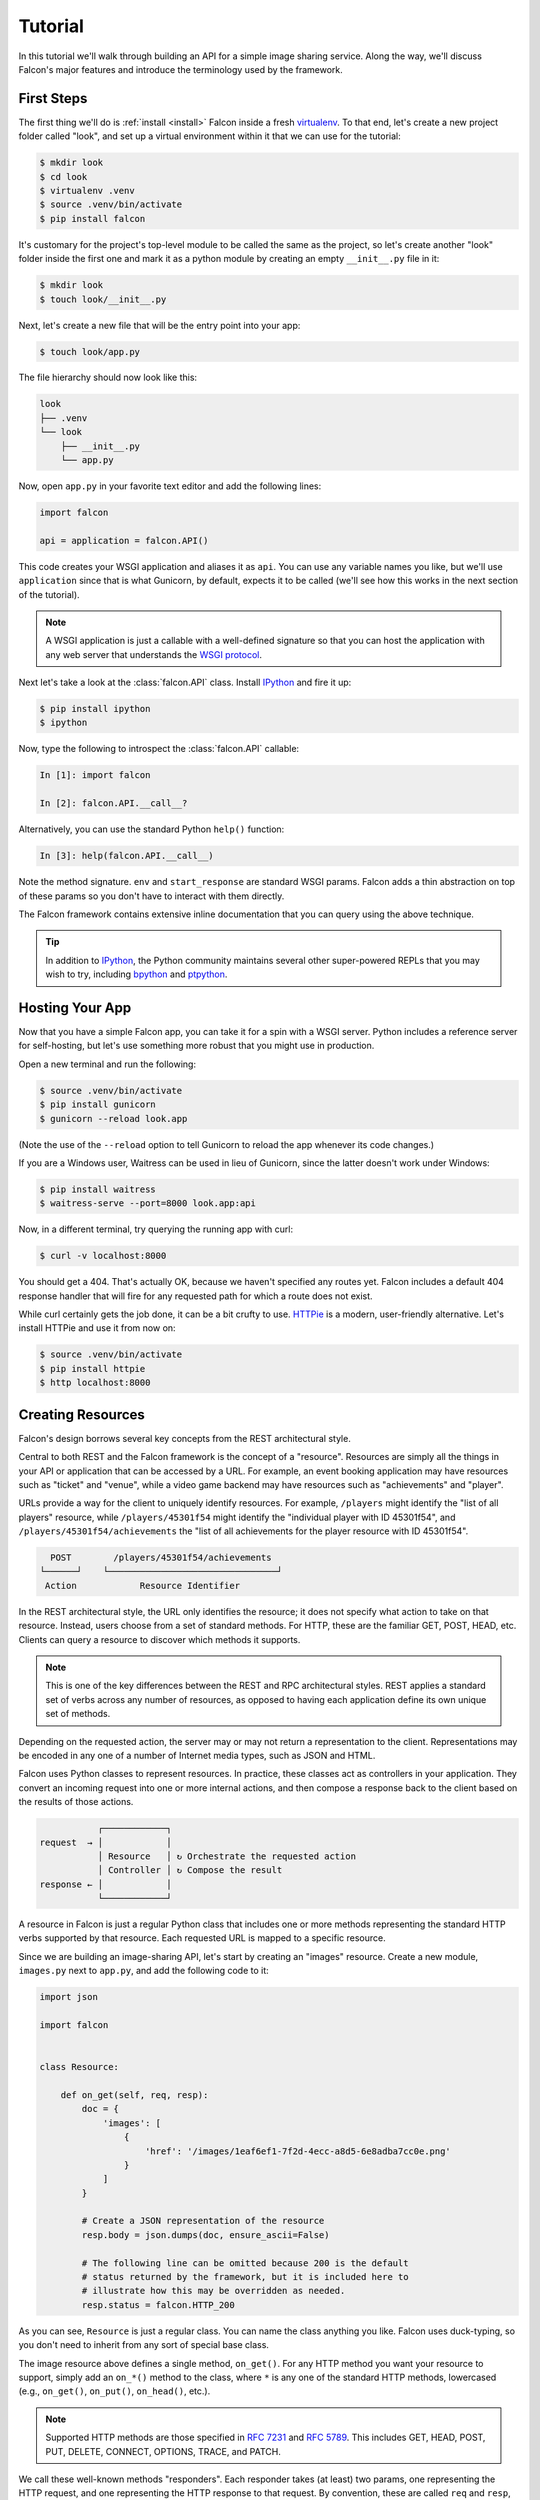 .. _tutorial:

Tutorial
========

In this tutorial we'll walk through building an API for a simple image sharing
service. Along the way, we'll discuss Falcon's major features and introduce
the terminology used by the framework.

First Steps
-----------

The first thing we'll do is :ref:`install <install>` Falcon
inside a fresh
`virtualenv <http://docs.python-guide.org/en/latest/dev/virtualenvs/>`_.
To that end, let's create a new project folder called "look", and set
up a virtual environment within it that we can use for the tutorial:

.. code:: bash

    $ mkdir look
    $ cd look
    $ virtualenv .venv
    $ source .venv/bin/activate
    $ pip install falcon

It's customary for the project's top-level module to be called the same as the
project, so let's create another "look" folder inside the first one and mark
it as a python module by creating an empty ``__init__.py`` file in it:

.. code:: bash

    $ mkdir look
    $ touch look/__init__.py

Next, let's create a new file that will be the entry point into your app:

.. code:: bash

    $ touch look/app.py

The file hierarchy should now look like this:

.. code:: bash

    look
    ├── .venv
    └── look
        ├── __init__.py
        └── app.py

Now, open ``app.py`` in your favorite text editor and add the following lines:

.. code:: python

    import falcon

    api = application = falcon.API()

This code creates your WSGI application and aliases it as ``api``. You can use any
variable names you like, but we'll use ``application`` since that is what
Gunicorn, by default, expects it to be called (we'll see how this works
in the next section of the tutorial).

.. note::
    A WSGI application is just a callable with a well-defined signature so that
    you can host the application with any web server that understands the `WSGI
    protocol <http://legacy.python.org/dev/peps/pep-3333/>`_.

Next let's take a look at the :class:`falcon.API` class. Install
`IPython <http://ipython.org/>`_ and fire it up:

.. code:: bash

    $ pip install ipython
    $ ipython

Now, type the following to introspect the :class:`falcon.API` callable:

.. code:: bash

    In [1]: import falcon

    In [2]: falcon.API.__call__?

Alternatively, you can use the standard Python ``help()`` function:

.. code:: bash

    In [3]: help(falcon.API.__call__)

Note the method signature. ``env`` and ``start_response`` are standard
WSGI params. Falcon adds a thin abstraction on top of these params
so you don't have to interact with them directly.

The Falcon framework contains extensive inline documentation that you
can query using the above technique.

.. tip::

    In addition to `IPython <http://ipython.org/>`_, the Python
    community maintains several other super-powered REPLs
    that you may wish to try, including
    `bpython <http://bpython-interpreter.org/>`_
    and
    `ptpython <https://github.com/jonathanslenders/ptpython>`_.

Hosting Your App
----------------

Now that you have a simple Falcon app, you can take it for a spin with
a WSGI server. Python includes a reference server for self-hosting, but
let's use something more robust that you might use in production.

Open a new terminal and run the following:

.. code:: bash

    $ source .venv/bin/activate
    $ pip install gunicorn
    $ gunicorn --reload look.app

(Note the use of the ``--reload`` option to tell Gunicorn to reload the
app whenever its code changes.)

If you are a Windows user, Waitress can be used in lieu of Gunicorn,
since the latter doesn't work under Windows:

.. code:: bash

    $ pip install waitress
    $ waitress-serve --port=8000 look.app:api

Now, in a different terminal, try querying the running app with curl:

.. code:: bash

    $ curl -v localhost:8000

You should get a 404. That's actually OK, because we haven't specified
any routes yet. Falcon includes a default 404 response handler that
will fire for any requested path for which a route does not exist.

While curl certainly gets the job done, it can be a bit crufty to use.
`HTTPie <https://github.com/jkbr/httpie>`_ is a modern,
user-friendly alternative. Let's install HTTPie and use it from now on:

.. code:: bash

    $ source .venv/bin/activate
    $ pip install httpie
    $ http localhost:8000


.. _tutorial_resources:

Creating Resources
------------------

Falcon's design borrows several key concepts from the REST architectural
style.

Central to both REST and the Falcon framework is the concept of a
"resource". Resources are simply all the things in your API or
application that can be accessed by a URL. For example, an event booking
application may have resources such as "ticket" and "venue", while a
video game backend may have resources such as "achievements" and
"player".

URLs provide a way for the client to uniquely identify resources. For
example, ``/players`` might identify the "list of all players" resource,
while ``/players/45301f54`` might identify the "individual player with
ID 45301f54", and ``/players/45301f54/achievements`` the
"list of all achievements for the player resource with ID 45301f54".

.. code::

      POST        /players/45301f54/achievements
    └──────┘    └────────────────────────────────┘
     Action            Resource Identifier

In the REST architectural style, the URL only
identifies the resource; it does not specify what action to take on
that resource. Instead, users choose from a set of standard methods.
For HTTP, these are the familiar GET, POST, HEAD, etc. Clients can
query a resource to discover which methods it supports.

.. note::

    This is one of the key differences between the REST and RPC
    architectural styles. REST applies a standard set of
    verbs across any number of resources, as opposed to
    having each application define its own unique set of methods.

Depending on the requested action, the server may or may not return a
representation to the client. Representations may be encoded in
any one of a number of Internet media types, such as JSON and HTML.

Falcon uses Python classes to represent resources. In practice, these
classes act as controllers in your application. They convert an
incoming request into one or more internal actions, and then compose a
response back to the client based on the results of those actions.

.. code::

               ┌────────────┐
    request  → │            │
               │ Resource   │ ↻ Orchestrate the requested action
               │ Controller │ ↻ Compose the result
    response ← │            │
               └────────────┘

A resource in Falcon is just a regular Python class that includes
one or more methods representing the standard HTTP verbs supported by
that resource. Each requested URL is mapped to a specific resource.

Since we are building an image-sharing API, let's start by creating an
"images" resource. Create a new module, ``images.py`` next to ``app.py``,
and add the following code to it:

.. code:: python

    import json

    import falcon


    class Resource:

        def on_get(self, req, resp):
            doc = {
                'images': [
                    {
                        'href': '/images/1eaf6ef1-7f2d-4ecc-a8d5-6e8adba7cc0e.png'
                    }
                ]
            }

            # Create a JSON representation of the resource
            resp.body = json.dumps(doc, ensure_ascii=False)

            # The following line can be omitted because 200 is the default
            # status returned by the framework, but it is included here to
            # illustrate how this may be overridden as needed.
            resp.status = falcon.HTTP_200

As you can see, ``Resource`` is just a regular class. You can name the
class anything you like. Falcon uses duck-typing, so you don't need to
inherit from any sort of special base class.

The image resource above defines a single method, ``on_get()``. For any
HTTP method you want your resource to support, simply add an ``on_*()``
method to the class, where ``*`` is any one of the standard
HTTP methods, lowercased (e.g., ``on_get()``, ``on_put()``,
``on_head()``, etc.).

.. note::
    Supported HTTP methods are those specified in
    `RFC 7231 <https://tools.ietf.org/html/rfc7231>`_ and
    `RFC 5789 <https://tools.ietf.org/html/rfc5789>`_. This includes
    GET, HEAD, POST, PUT, DELETE, CONNECT, OPTIONS, TRACE, and PATCH.

We call these well-known methods "responders". Each responder takes (at
least) two params, one representing the HTTP request, and one representing
the HTTP response to that request. By convention, these are called
``req`` and ``resp``, respectively. Route templates and hooks can inject extra
params, as we shall see later on.

Right now, the image resource responds to GET requests with a simple
``200 OK`` and a JSON body. Falcon's Internet media type defaults to
``application/json`` but you can set it to whatever you like.
Noteworthy JSON alternatives include
`YAML <http://yaml.org/>`_ and `MessagePack <http://msgpack.org/>`_.

Next let's wire up this resource and see it in action. Go back to
``app.py`` and modify it so that it looks something like this:

.. code:: python

    import falcon

    from .images import Resource


    api = application = falcon.API()

    images = Resource()
    api.add_route('/images', images)

Now, when a request comes in for ``/images``, Falcon will call the
responder on the images resource that corresponds to the requested
HTTP method.

Let's try it. Restart Gunicorn (unless you're using ``--reload``), and
send a GET request to the resource:

.. code:: bash

    $ http localhost:8000/images

You should receive a ``200 OK`` response, including a JSON-encoded
representation of the "images" resource.

.. note::

    ``add_route()`` expects an instance of the
    resource class, not the class itself. The same instance is used for
    all requests. This strategy improves performance and reduces memory
    usage, but this also means that if you host your application with a
    threaded web server, resources and their dependencies must be
    thread-safe.

So far we have only implemented a responder for GET. Let's see what
happens when a different method is requested:

.. code:: bash

    $ http PUT localhost:8000/images

This time you should get back ``405 Method Not Allowed``,
since the resource does not support the ``PUT`` method. Note the
value of the Allow header:

.. code:: bash

    allow: GET, OPTIONS

This is generated automatically by Falcon based on the set of
methods implemented by the target resource. If a resource does not
include its own OPTIONS responder, the framework provides a
default implementation. Therefore, OPTIONS is always included in the
list of allowable methods.

.. note::

    If you have a lot of experience with other Python web frameworks,
    you may be used to using decorators to set up your routes. Falcon's
    particular approach provides the following benefits:

    * The URL structure of the application is centralized. This makes
      it easier to reason about and maintain the API over time.
    * The use of resource classes maps somewhat naturally to the REST
      architectural style, in which a URL is used to identify a resource
      only, not the action to perform on that resource.
    * Resource class methods provide a uniform interface that does not
      have to be reinvented (and maintained) from class to class and
      application to application.

Next, just for fun, let's modify our resource to use
`MessagePack <http://msgpack.org/>`_ instead of JSON. Start by
installing the relevant package:

.. code:: bash

    $ pip install msgpack-python

Then, update the responder to use the new media type:

.. code:: python

    import falcon

    import msgpack


    class Resource:

        def on_get(self, req, resp):
            doc = {
                'images': [
                    {
                        'href': '/images/1eaf6ef1-7f2d-4ecc-a8d5-6e8adba7cc0e.png'
                    }
                ]
            }

            resp.data = msgpack.packb(doc, use_bin_type=True)
            resp.content_type = falcon.MEDIA_MSGPACK
            resp.status = falcon.HTTP_200

Note the use of ``resp.data`` in lieu of ``resp.body``. If you assign a
bytestring to the latter, Falcon will figure it out, but you can
realize a small performance gain by assigning directly to ``resp.data``.

Also note the use of ``falcon.MEDIA_MSGPACK``. The ``falcon`` module
provides a number of constants for common media types, including
``falcon.MEDIA_JSON``, ``falcon.MEDIA_MSGPACK``, ``falcon.MEDIA_YAML``,
``falcon.MEDIA_XML``, ``falcon.MEDIA_HTML``, ``falcon.MEDIA_JS``,
``falcon.MEDIA_TEXT``, ``falcon.MEDIA_JPEG``, ``falcon.MEDIA_PNG``,
and ``falcon.MEDIA_GIF``.

Restart Gunicorn (unless you're using ``--reload``), and then try
sending a GET request to the revised resource:

.. code:: bash

    $ http localhost:8000/images

.. _testing_tutorial:

Testing your application
------------------------

Fully exercising your code is critical to creating a robust application.
Let's take a moment to write a test for what's been implemented so
far.

First, create a ``tests`` directory with ``__init__.py`` and a test
module (``test_app.py``) inside it. The project's structure should
now look like this:

.. code:: bash

    look
    ├── .venv
    ├── look
    │   ├── __init__.py
    │   ├── app.py
    │   └── images.py
    └── tests
        ├── __init__.py
        └── test_app.py

Falcon supports :ref:`testing <testing>` its :class:`~.API` object by
simulating HTTP requests.

Tests can either be written using Python's standard :mod:`unittest`
module, or with any of a number of third-party testing
frameworks, such as `pytest <http://docs.pytest.org/en/latest/>`_. For
this tutorial we'll use `pytest <http://docs.pytest.org/en/latest/>`_
since it allows for more pythonic test code as compared to the
JUnit-inspired :mod:`unittest` module.

Let's start by installing the
`pytest <http://docs.pytest.org/en/latest/>`_ package:

.. code:: bash

    $ pip install pytest

Next, edit ``test_app.py`` to look like this:

.. code:: python

    import falcon
    from falcon import testing
    import msgpack
    import pytest

    from look.app import api


    @pytest.fixture
    def client():
        return testing.TestClient(api)


    # pytest will inject the object returned by the "client" function
    # as an additional parameter.
    def test_list_images(client):
        doc = {
            'images': [
                {
                    'href': '/images/1eaf6ef1-7f2d-4ecc-a8d5-6e8adba7cc0e.png'
                }
            ]
        }

        response = client.simulate_get('/images')
        result_doc = msgpack.unpackb(response.content, raw=False)

        assert result_doc == doc
        assert response.status == falcon.HTTP_OK

From the main project directory, exercise your new test by running
pytest against the ``tests`` directory:

.. code:: bash

    $ pytest tests

If pytest reports any errors, take a moment to fix them up before
proceeding to the next section of the tutorial.

Request and Response Objects
----------------------------

Each responder in a resource receives a ``Request`` object that can be
used to read the headers, query parameters, and body of the request. You
can use the standard ``help()`` function or IPython's magic ``?``
function to list the attributes and methods of Falcon's ``Request``
class:

.. code:: bash

    In [1]: import falcon

    In [2]: falcon.Request?

Each responder also receives a ``Response`` object that can be used for
setting the status code, headers, and body of the response:

.. code:: bash

    In [3]: falcon.Response?

This will be useful when creating a POST endpoint in the application
that can add new image resources to our collection. We'll tackle this
functionality next.

We'll use TDD this time around, to demonstrate how to apply this
particular testing strategy when developing a Falcon application. Via
tests, we'll first define precisely what we want the application to do,
and then code until the tests tell us that we're done.

.. note::
    To learn more about TDD, you may wish to check out one of the many
    books on the topic, such as
    `Test Driven Development with Python <http://www.obeythetestinggoat.com/pages/book.html>`_.
    The examples in this particular book use the Django framework and
    even JavaScript, but the author covers a number of testing
    principles that are widely applicable.

Let's start by adding an additional import statement to ``test_app.py``.
We need to import two modules from ``unittest.mock``:

.. code:: python

    from unittest.mock import mock_open, call

Now add the following test:

.. code:: python

    # "monkeypatch" is a special built-in pytest fixture that can be
    # used to install mocks.
    def test_posted_image_gets_saved(client, monkeypatch):
        mock_file_open = mock_open()
        monkeypatch.setattr('io.open', mock_file_open)

        fake_uuid = '123e4567-e89b-12d3-a456-426655440000'
        monkeypatch.setattr('uuid.uuid4', lambda: fake_uuid)

        # When the service receives an image through POST...
        fake_image_bytes = b'fake-image-bytes'
        response = client.simulate_post(
            '/images',
            body=fake_image_bytes,
            headers={'content-type': 'image/png'}
        )

        # ...it must return a 201 code, save the file, and return the
        # image's resource location.
        assert response.status == falcon.HTTP_CREATED
        assert call().write(fake_image_bytes) in mock_file_open.mock_calls
        assert response.headers['location'] == '/images/{}.png'.format(fake_uuid)

As you can see, this test relies heavily on mocking, making it
somewhat fragile in the face of implementation changes. We'll revisit
this later. For now, run the tests again and watch to make sure
they fail. A key step in the TDD workflow is verifying that
your tests **do not** pass before moving on to the implementation:

.. code:: bash

    $ pytest tests

To make the new test pass, we need to add a new method for handling
POSTs. Open ``images.py`` and add a POST responder to the
``Resource`` class as follows:

.. code:: python

    import io
    import os
    import uuid
    import mimetypes

    import falcon
    import msgpack


    class Resource:

        _CHUNK_SIZE_BYTES = 4096

        # The resource object must now be initialized with a path used during POST
        def __init__(self, storage_path):
            self._storage_path = storage_path

        # This is the method we implemented before
        def on_get(self, req, resp):
            doc = {
                'images': [
                    {
                        'href': '/images/1eaf6ef1-7f2d-4ecc-a8d5-6e8adba7cc0e.png'
                    }
                ]
            }

            resp.data = msgpack.packb(doc, use_bin_type=True)
            resp.content_type = falcon.MEDIA_MSGPACK
            resp.status = falcon.HTTP_200

        def on_post(self, req, resp):
            ext = mimetypes.guess_extension(req.content_type)
            name = '{uuid}{ext}'.format(uuid=uuid.uuid4(), ext=ext)
            image_path = os.path.join(self._storage_path, name)

            with io.open(image_path, 'wb') as image_file:
                while True:
                    chunk = req.stream.read(self._CHUNK_SIZE_BYTES)
                    if not chunk:
                        break

                    image_file.write(chunk)

            resp.status = falcon.HTTP_201
            resp.location = '/images/' + name

As you can see, we generate a unique name for the image, and then write
it out by reading from ``req.stream``. It's called ``stream`` instead
of ``body`` to emphasize the fact that you are really reading from an input
stream; by default Falcon does not spool or decode request data, instead
giving you direct access to the incoming binary stream provided by the
WSGI server.

Note the use of ``falcon.HTTP_201`` for setting the response status to
"201 Created". We could have also used the ``falcon.HTTP_CREATED``
alias. For a full list of predefined status strings, simply
call ``help()`` on ``falcon.status_codes``:

.. code:: bash

    In [4]: help(falcon.status_codes)

The last line in the ``on_post()`` responder sets the Location header
for the newly created resource. (We will create a route for that path in
just a minute.) The :class:`~.Request` and :class:`~.Response` classes
contain convenient attributes for reading and setting common headers, but
you can always access any header by name with the ``req.get_header()``
and ``resp.set_header()`` methods.

Take a moment to run pytest again to check your progress:

.. code:: bash

    $ pytest tests

You should see a ``TypeError`` as a consequence of adding the
``storage_path`` parameter to ``Resource.__init__()``.

To fix this, simply edit ``app.py`` and pass in a path to the
initializer. For now, just use the working directory from which you
started the service:

.. code:: python

    images = Resource(storage_path='.')

Try running the tests again. This time, they should pass with flying
colors!

.. code:: bash

    $ pytest tests

Finally, restart Gunicorn and then try
sending a POST request to the resource from the command line
(substituting ``test.png`` for a path to any PNG you like.)

.. code:: bash

    $ http POST localhost:8000/images Content-Type:image/png < test.png

Now, if you check your storage directory, it should contain a copy of the
image you just POSTed.

Upward and onward!

Refactoring for testability
---------------------------

Earlier we pointed out that our POST test relied heavily on mocking,
relying on assumptions that may or may not hold true as the code
evolves. To mitigate this problem, we'll not only have to refactor the
tests, but also the application itself.

We'll start by factoring out the business logic from the resource's
POST responder in ``images.py`` so that it can be tested independently.
In this case, the resource's "business logic" is simply the image-saving
operation:

.. code:: python

    import io
    import mimetypes
    import os
    import uuid

    import falcon
    import msgpack


    class Resource:

        def __init__(self, image_store):
            self._image_store = image_store

        def on_get(self, req, resp):
            doc = {
                'images': [
                    {
                        'href': '/images/1eaf6ef1-7f2d-4ecc-a8d5-6e8adba7cc0e.png'
                    }
                ]
            }

            resp.data = msgpack.packb(doc, use_bin_type=True)
            resp.content_type = falcon.MEDIA_MSGPACK
            resp.status = falcon.HTTP_200

        def on_post(self, req, resp):
            name = self._image_store.save(req.stream, req.content_type)
            resp.status = falcon.HTTP_201
            resp.location = '/images/' + name


    class ImageStore:

        _CHUNK_SIZE_BYTES = 4096

        # Note the use of dependency injection for standard library
        # methods. We'll use these later to avoid monkey-patching.
        def __init__(self, storage_path, uuidgen=uuid.uuid4, fopen=io.open):
            self._storage_path = storage_path
            self._uuidgen = uuidgen
            self._fopen = fopen

        def save(self, image_stream, image_content_type):
            ext = mimetypes.guess_extension(image_content_type)
            name = '{uuid}{ext}'.format(uuid=self._uuidgen(), ext=ext)
            image_path = os.path.join(self._storage_path, name)

            with self._fopen(image_path, 'wb') as image_file:
                while True:
                    chunk = image_stream.read(self._CHUNK_SIZE_BYTES)
                    if not chunk:
                        break

                    image_file.write(chunk)

            return name

Let's check to see if we broke anything with the changes above:

.. code:: bash

    $ pytest tests

Hmm, it looks like we forgot to update ``app.py``. Let's do that now:

.. code:: python

    import falcon

    from .images import ImageStore, Resource


    api = application = falcon.API()

    image_store = ImageStore('.')
    images = Resource(image_store)
    api.add_route('/images', images)

Let's try again:

.. code:: bash

    $ pytest tests

Now you should see a failed test assertion regarding ``mock_file_open``.
To fix this, we need to switch our strategy from monkey-patching to
dependency injection. Return to ``app.py`` and modify it to look
similar to the following:

.. code:: python

    import falcon

    from .images import ImageStore, Resource


    def create_app(image_store):
        image_resource = Resource(image_store)
        api = falcon.API()
        api.add_route('/images', image_resource)
        return api


    def get_app():
        image_store = ImageStore('.')
        return create_app(image_store)

As you can see, the bulk of the setup logic has been moved to
``create_app()``, which can be used to obtain an API object either
for testing or for hosting in production.
``get_app()`` takes care of instantiating additional resources and
configuring the application for hosting.

The command to run the application is now:

.. code:: bash

    $ gunicorn --reload 'look.app:get_app()'

Finally, we need to update the test code. Modify ``test_app.py`` to
look similar to this:

.. code:: python

    import io

    from unittest.mock import call, MagicMock, mock_open

    import falcon
    from falcon import testing
    from wsgiref.validate import InputWrapper
    import msgpack
    import pytest

    import look.app
    import look.images


    @pytest.fixture
    def mock_store():
        return MagicMock()


    @pytest.fixture
    def client(mock_store):
        api = look.app.create_app(mock_store)
        return testing.TestClient(api)


    def test_list_images(client):
        doc = {
            'images': [
                {
                    'href': '/images/1eaf6ef1-7f2d-4ecc-a8d5-6e8adba7cc0e.png'
                }
            ]
        }

        response = client.simulate_get('/images')
        result_doc = msgpack.unpackb(response.content, raw=False)

        assert result_doc == doc
        assert response.status == falcon.HTTP_OK


    # With clever composition of fixtures, we can observe what happens with
    # the mock injected into the image resource.
    def test_post_image(client, mock_store):
        file_name = 'fake-image-name.xyz'

        # We need to know what ImageStore method will be used
        mock_store.save.return_value = file_name
        image_content_type = 'image/xyz'

        response = client.simulate_post(
            '/images',
            body=b'some-fake-bytes',
            headers={'content-type': image_content_type}
        )

        assert response.status == falcon.HTTP_CREATED
        assert response.headers['location'] == '/images/{}'.format(file_name)
        saver_call = mock_store.save.call_args

        # saver_call is a unittest.mock.call tuple. It's first element is a
        # tuple of positional arguments supplied when calling the mock.
        assert isinstance(saver_call[0][0], InputWrapper)
        assert saver_call[0][1] == image_content_type

As you can see, we've redone the POST. While there are fewer mocks, the assertions
have gotten more elaborate to properly check interactions at the interface boundaries.

Let's check our progress:

.. code:: bash

    $ pytest tests

All green! But since we used a mock, we're no longer covering the actual
saving of the image. Let's add a test for that:

.. code:: python

    def test_saving_image(monkeypatch):
        # This still has some mocks, but they are more localized and do not
        # have to be monkey-patched into standard library modules (always a
        # risky business).
        mock_file_open = mock_open()

        fake_uuid = '123e4567-e89b-12d3-a456-426655440000'
        def mock_uuidgen():
            return fake_uuid

        fake_image_bytes = b'fake-image-bytes'
        fake_request_stream = io.BytesIO(fake_image_bytes)
        storage_path = 'fake-storage-path'
        store = look.images.ImageStore(
            storage_path,
            uuidgen=mock_uuidgen,
            fopen=mock_file_open
        )

        assert store.save(fake_request_stream, 'image/png') == fake_uuid + '.png'
        assert call().write(fake_image_bytes) in mock_file_open.mock_calls

Now give it a try:

.. code:: bash

    $ pytest tests -k test_saving_image

Like the former test, this one still uses mocks. But the
structure of the code has been improved through the techniques of
componentization and dependency inversion, making the application
more flexible and testable.

.. tip::
    Checking code `coverage <https://coverage.readthedocs.io/>`_ would
    have helped us detect the missing test above; it's always a good
    idea to include coverage testing in your workflow to ensure you
    don't have any bugs hiding off somewhere in an unexercised code
    path.

Functional tests
----------------

Functional tests define the application's behavior from the outside.
When using TDD, this can be a more natural place to start as opposed
to lower-level unit testing, since it is difficult to anticipate
what internal interfaces and components are needed in advance of
defining the application's user-facing functionality.

In the case of the refactoring work from the last section, we could have
inadvertently introduced a functional bug into the application that our
unit tests would not have caught. This can happen when a bug is a result
of an unexpected interaction between multiple units, between
the application and the web server, or between the application and
any external services it depends on.

With test helpers such as ``simulate_get()`` and ``simulate_post()``,
we can create tests that span multiple units. But we can also go one
step further and run the application as a normal, separate process
(e.g. with Gunicorn). We can then write tests that interact with the running
process through HTTP, behaving like a normal client.

Let's see this in action. Create a new test module,
``tests/test_integration.py`` with the following contents:

.. code:: python

    import os

    import requests


    def test_posted_image_gets_saved():
        file_save_prefix = '/tmp/'
        location_prefix = '/images/'
        fake_image_bytes = b'fake-image-bytes'

        response = requests.post(
            'http://localhost:8000/images',
            data=fake_image_bytes,
            headers={'content-type': 'image/png'}
        )

        assert response.status_code == 201
        location = response.headers['location']
        assert location.startswith(location_prefix)
        image_name = location.replace(location_prefix, '')

        file_path = file_save_prefix + image_name
        with open(file_path, 'rb') as image_file:
            assert image_file.read() == fake_image_bytes

        os.remove(file_path)

Next, install the ``requests`` package (as required by the new test)
and make sure Gunicorn is up and running:

.. code:: bash

    $ pip install requests
    $ gunicorn 'look.app:get_app()'

Then, in another terminal, try running the new test:

.. code:: bash

    $ pytest tests -k test_posted_image_gets_saved

The test will fail since it expects the image file to reside under
``/tmp``. To fix this, modify ``app.py`` to add the ability to configure
the image storage directory with an environment variable:

.. code:: python

    import os

    import falcon

    from .images import ImageStore, Resource


    def create_app(image_store):
        image_resource = Resource(image_store)
        api = falcon.API()
        api.add_route('/images', image_resource)
        return api


    def get_app():
        storage_path = os.environ.get('LOOK_STORAGE_PATH', '.')
        image_store = ImageStore(storage_path)
        return create_app(image_store)

Now you can re-run the app against the desired storage directory:

.. code:: bash

    $ LOOK_STORAGE_PATH=/tmp gunicorn --reload 'look.app:get_app()'

You should now be able to re-run the test and see it succeed:

.. code:: bash

    $ pytest tests -k test_posted_image_gets_saved

.. note::
    The above process of starting, testing, stopping, and cleaning
    up after each test run can (and really should) be automated.
    Depending on your needs, you can develop your own automation
    fixtures, or use a library such as
    `mountepy <https://github.com/butla/mountepy>`_.

Many developers choose to write tests like the above to sanity-check
their application's primary functionality, while leaving the bulk of
testing to simulated requests and unit tests. These latter types
of tests generally execute much faster and facilitate more fine-grained
test assertions as compared to higher-level functional and system
tests. That being said, testing strategies vary widely and you should
choose the one that best suits your needs.

At this point, you should have a good grip on how to apply
common testing strategies to your Falcon application. For the
sake of brevity we'll omit further testing instructions from the
following sections, focusing instead on showcasing more of Falcon's
features.

.. _tutorial-serving-images:

Serving Images
--------------

Now that we have a way of getting images into the service, we of course
need a way to get them back out. What we want to do is return an image
when it is requested, using the path that came back in the Location
header.

Try executing the following:

.. code:: bash

    $ http localhost:8000/images/db79e518-c8d3-4a87-93fe-38b620f9d410.png

In response, you should get a ``404 Not Found``. This is the default
response given by Falcon when it can not find a resource that matches
the requested URL path.

Let's address this by creating a separate class to represent a single
image resource. We will then add an ``on_get()`` method to respond to
the path above.

Go ahead and edit your ``images.py`` file to look something like this:

.. code:: python

    import io
    import os
    import re
    import uuid
    import mimetypes

    import falcon
    import msgpack


    class Collection:

        def __init__(self, image_store):
            self._image_store = image_store

        def on_get(self, req, resp):
            # TODO: Modify this to return a list of href's based on
            # what images are actually available.
            doc = {
                'images': [
                    {
                        'href': '/images/1eaf6ef1-7f2d-4ecc-a8d5-6e8adba7cc0e.png'
                    }
                ]
            }

            resp.data = msgpack.packb(doc, use_bin_type=True)
            resp.content_type = falcon.MEDIA_MSGPACK
            resp.status = falcon.HTTP_200

        def on_post(self, req, resp):
            name = self._image_store.save(req.stream, req.content_type)
            resp.status = falcon.HTTP_201
            resp.location = '/images/' + name


    class Item:

        def __init__(self, image_store):
            self._image_store = image_store

        def on_get(self, req, resp, name):
            resp.content_type = mimetypes.guess_type(name)[0]
            resp.stream, resp.content_length = self._image_store.open(name)


    class ImageStore:

        _CHUNK_SIZE_BYTES = 4096
        _IMAGE_NAME_PATTERN = re.compile(
            '[0-9a-f]{8}-[0-9a-f]{4}-[0-9a-f]{4}-[0-9a-f]{4}-[0-9a-f]{12}\.[a-z]{2,4}$'
        )

        def __init__(self, storage_path, uuidgen=uuid.uuid4, fopen=io.open):
            self._storage_path = storage_path
            self._uuidgen = uuidgen
            self._fopen = fopen

        def save(self, image_stream, image_content_type):
            ext = mimetypes.guess_extension(image_content_type)
            name = '{uuid}{ext}'.format(uuid=self._uuidgen(), ext=ext)
            image_path = os.path.join(self._storage_path, name)

            with self._fopen(image_path, 'wb') as image_file:
                while True:
                    chunk = image_stream.read(self._CHUNK_SIZE_BYTES)
                    if not chunk:
                        break

                    image_file.write(chunk)

            return name

        def open(self, name):
            # Always validate untrusted input!
            if not self._IMAGE_NAME_PATTERN.match(name):
                raise IOError('File not found')

            image_path = os.path.join(self._storage_path, name)
            stream = self._fopen(image_path, 'rb')
            content_length = os.path.getsize(image_path)

            return stream, content_length

As you can see, we renamed ``Resource`` to ``Collection`` and added a new ``Item``
class to represent a single image resource. Alternatively, these two classes could
be consolidated into one by using suffixed responders. (See also:
:meth:`~falcon.API.add_route`)

Also, note the ``name`` parameter for the ``on_get()`` responder. Any URI
parameters that you specify in your routes will be turned into corresponding
kwargs and passed into the target responder as such. We'll see how to specify
URI parameters in a moment.

Inside the ``on_get()`` responder,
we set the Content-Type header based on the filename extension, and then
stream out the image directly from an open file handle. Note the use of
``resp.content_length``. Whenever using ``resp.stream`` instead of ``resp.body`` or
``resp.data``, you typically also specify the expected length of the stream using the
Content-Length header, so that the web client knows how much data to read from the response.

.. note:: If you do not know the size of the stream in advance, you can work around
   that by using chunked encoding, but that's beyond the scope of this
   tutorial.

If ``resp.status`` is not set explicitly, it defaults to ``200 OK``, which is
exactly what we want ``on_get()`` to do.

Now let's wire everything up and give it a try. Edit ``app.py`` to look
similar to the following:

.. code:: python

    import os

    import falcon

    import images


    def create_app(image_store):
        api = falcon.API()
        api.add_route('/images', images.Collection(image_store))
        api.add_route('/images/{name}', images.Item(image_store))
        return api


    def get_app():
        storage_path = os.environ.get('LOOK_STORAGE_PATH', '.')
        image_store = images.ImageStore(storage_path)
        return create_app(image_store)

As you can see, we specified a new route, ``/images/{name}``. This causes
Falcon to expect all associated responders to accept a ``name``
argument.

.. note::

    Falcon also supports more complex parameterized path segments that
    contain multiple values. For example, a version control API might
    use the following route template for diffing two code branches::

        /repos/{org}/{repo}/compare/{usr0}:{branch0}...{usr1}:{branch1}

Now re-run your app and try to POST another picture:

.. code:: bash

    $ http POST localhost:8000/images Content-Type:image/png < test.png

Make a note of the path returned in the Location header, and use it to
GET the image:

.. code:: bash

    $ http localhost:8000/images/dddff30e-d2a6-4b57-be6a-b985ee67fa87.png

HTTPie won't display the image, but you can see that the
response headers were set correctly. Just for fun, go ahead and paste
the above URI into your browser. The image should display correctly.


.. Query Strings
.. -------------

.. *Coming soon...*

Introducing Hooks
-----------------

At this point you should have a pretty good understanding of the basic parts
that make up a Falcon-based API. Before we finish up, let's just take a few
minutes to clean up the code and add some error handling.

First, let's check the incoming media type when something is posted
to make sure it is a common image type. We'll implement this with a
``before`` hook.

Start by defining a list of media types the service will accept. Place
this constant near the top, just after the import statements in
``images.py``:

.. code:: python

    ALLOWED_IMAGE_TYPES = (
        'image/gif',
        'image/jpeg',
        'image/png',
    )

The idea here is to only accept GIF, JPEG, and PNG images. You can add others
to the list if you like.

Next, let's create a hook that will run before each request to post a
message. Add this method below the definition of ``ALLOWED_IMAGE_TYPES``:

.. code:: python

    def validate_image_type(req, resp, resource, params):
        if req.content_type not in ALLOWED_IMAGE_TYPES:
            msg = 'Image type not allowed. Must be PNG, JPEG, or GIF'
            raise falcon.HTTPBadRequest('Bad request', msg)

And then attach the hook to the ``on_post()`` responder:

.. code:: python

    @falcon.before(validate_image_type)
    def on_post(self, req, resp):
        # ...

Now, before every call to that responder, Falcon will first invoke
``validate_image_type()``. There isn't anything special about this
function, other than it must accept four arguments. Every hook takes, as its
first two arguments, a reference to the same ``req`` and ``resp`` objects
that are passed into responders. The ``resource`` argument is a Resource
instance associated with the request. The fourth argument, named ``params``
by convention, is a reference to the kwarg dictionary Falcon creates for
each request. ``params`` will contain the route's URI template params and
their values, if any.

As you can see in the example above, you can use ``req`` to get information
about the incoming request. However, you can also use ``resp`` to play with
the HTTP response as needed, and you can even use hooks to inject extra
kwargs:

.. code:: python

    def extract_project_id(req, resp, resource, params):
        """Adds `project_id` to the list of params for all responders.

        Meant to be used as a `before` hook.
        """
        params['project_id'] = req.get_header('X-PROJECT-ID')

Now, you might imagine that such a hook should apply to all responders
for a resource. In fact, hooks can be applied to an entire resource
by simply decorating the class:

.. code:: python

    @falcon.before(extract_project_id)
    class Message:

        # ...

Similar logic can be applied globally with middleware.
(See also: :ref:`falcon.middleware <middleware>`)

Now that you've added a hook to validate the media type, you can see it
in action by attempting to POST something nefarious:

.. code:: bash

    $ http POST localhost:8000/images Content-Type:image/jpx

You should get back a ``400 Bad Request`` status and a nicely structured
error body.

.. tip::
    When something goes wrong, you usually want to give your users
    some info to help them resolve the issue. The exception to this rule
    is when an error occurs because the user is requested something they
    are not authorized to access. In that case, you may wish to simply
    return ``404 Not Found`` with an empty body, in case a malicious
    user is fishing for information that will help them crack your app.

Check out the :ref:`hooks reference <hooks>` to learn more.

Error Handling
--------------

Generally speaking, Falcon assumes that resource responders
(``on_get()``, ``on_post()``, etc.) will, for the most part, do the
right thing. In other words, Falcon doesn't try very hard to protect
responder code from itself.

This approach reduces the number of (often) extraneous checks that Falcon
would otherwise have to perform, making the framework more efficient. With
that in mind, writing a high-quality API based on Falcon requires that:

1. Resource responders set response variables to sane values.
2. Untrusted input (i.e., input from an external client or service) is
   validated.
3. Your code is well-tested, with high code coverage.
4. Errors are anticipated, detected, logged, and handled appropriately
   within each responder or by global error handling hooks.

When it comes to error handling, you can always directly set the error
status, appropriate response headers, and error body using the ``resp``
object. However, Falcon tries to make things a little easier by
providing a :ref:`set of error classes <predefined_errors>` you can
raise when something goes wrong. Falcon will convert any instance or
subclass of :class:`falcon.HTTPError` raised by a responder, hook, or
middleware component into an appropriate HTTP response.

You may raise an instance of :class:`falcon.HTTPError` directly, or use
any one of a number of :ref:`predefined errors <predefined_errors>`
that are designed to set the response headers and body appropriately
for each error type.

.. tip::
    Falcon will re-raise errors that do not inherit from
    :class:`falcon.HTTPError`
    unless you have registered a custom error handler for that type.

    Error handlers may be registered for any type, including
    :class:`~.HTTPError`. This feature provides a central location
    for logging and otherwise handling exceptions raised by
    responders, hooks, and middleware components.

    See also: :meth:`~.API.add_error_handler`.

Let's see a quick example of how this works. Try requesting an invalid
image name from your application:

.. code:: bash

    $ http localhost:8000/images/voltron.png

As you can see, the result isn't exactly graceful. To fix this, we'll
need to add some exception handling. Modify your ``Item`` class
as follows:

.. code:: python

    class Item:

        def __init__(self, image_store):
            self._image_store = image_store

        def on_get(self, req, resp, name):
            resp.content_type = mimetypes.guess_type(name)[0]

            try:
                resp.stream, resp.content_length = self._image_store.open(name)
            except IOError:
                # Normally you would also log the error.
                raise falcon.HTTPNotFound()

Now let's try that request again:

.. code:: bash

    $ http localhost:8000/images/voltron.png

Additional information about error handling is available in the
:ref:`error handling reference <errors>`.

What Now?
---------

Our friendly community is available to answer your questions and help you
work through sticky problems. See also: :ref:`Getting Help <help>`.

As mentioned previously, Falcon's docstrings are quite extensive, and so you
can learn a lot just by poking around Falcon's modules from a Python REPL,
such as `IPython <http://ipython.org/>`_ or
`bpython <http://bpython-interpreter.org/>`_.

Also, don't be shy about pulling up Falcon's source code on GitHub or in your
favorite text editor. The team has tried to make the code as straightforward
and readable as possible; where other documentation may fall short, the code
basically can't be wrong.

A number of Falcon add-ons, templates, and complementary packages are
available for use in your projects. We've listed several of these on the
`Falcon wiki <https://github.com/falconry/falcon/wiki>`_ as a starting
point, but you may also wish to search PyPI for additional resources.
